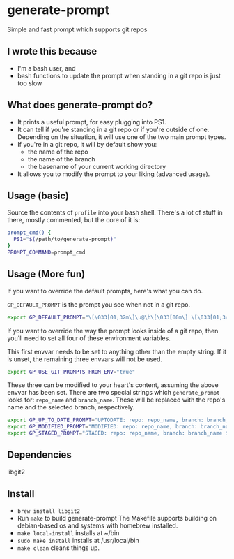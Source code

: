 * generate-prompt
Simple and fast prompt which supports git repos
** I wrote this because
- I'm a bash user, and
- bash functions to update the prompt when standing in a git repo is
  just too slow

** What does generate-prompt do?
- It prints a useful prompt, for easy plugging into PS1.
- It can tell if you're standing in a git repo or if you're outside of
  one. Depending on the situation, it will use one of the two main
  prompt types.
- If you're in a git repo, it will by default show you:
  - the name of the repo
  - the name of the branch
  - the basename of your current working directory
- It allows you to modify the prompt to your liking (advanced usage).

** Usage (basic)
Source the contents of =profile= into your bash shell. There's a lot
of stuff in there, mostly commented, but the core of it is:

#+begin_src bash
  prompt_cmd() {
    PS1="$(/path/to/generate-prompt)"
  }
  PROMPT_COMMAND=prompt_cmd
#+end_src

** Usage (More fun)
If you want to override the default prompts, here's what you can do.

=GP_DEFAULT_PROMPT= is the prompt you see when not in a git repo.

#+begin_src bash
export GP_DEFAULT_PROMPT="\[\033[01;32m\]\u@\h\[\033[00m\] \[\033[01;34m\]\W\[\033[00m\] $ "
#+end_src

If you want to override the way the prompt looks inside of a git
repo, then you'll need to set all four of these environment
variables.

This first envvar needs to be set to anything other than the empty
string. If it is unset, the remaining three envvars will not be
used.
#+begin_src bash
export GP_USE_GIT_PROMPTS_FROM_ENV="true"
#+end_src


These three can be modified to your heart's content, assuming the
above envvar has been set. There are two special strings which
=generate_prompt= looks for: =repo_name= and =branch_name=. These will
be replaced with the repo's name and the selected branch,
respectively.

#+begin_src bash
export GP_UP_TO_DATE_PROMPT="UPTODATE: repo: repo_name, branch: branch_name $ ";
export GP_MODIFIED_PROMPT="MODIFIED: repo: repo_name, branch: branch_name $ ";
export GP_STAGED_PROMPT="STAGED: repo: repo_name, branch: branch_name $ ";
#+end_src

** Dependencies
libgit2

** Install
- =brew install libgit2=
- Run =make= to build generate-prompt
  The Makefile supports building on debian-based os and systems with
  homebrew installed.
- =make local-install= installs at ~/bin
- =sudo make install= installs at /usr/local/bin
- =make clean= cleans things up.
  
